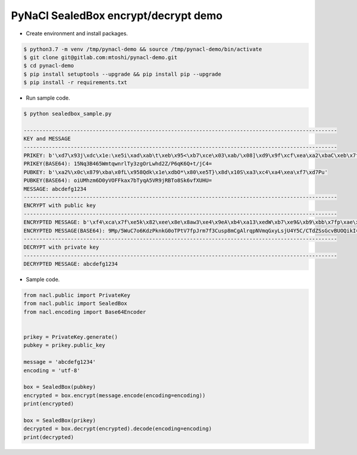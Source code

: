 PyNaCl SealedBox encrypt/decrypt demo
==================================================
* Create environment and install packages.

.. code::

    $ python3.7 -m venv /tmp/pynacl-demo && source /tmp/pynacl-demo/bin/activate
    $ git clone git@gitlab.com:mtoshi/pynacl-demo.git
    $ cd pynacl-demo
    $ pip install setuptools --upgrade && pip install pip --upgrade
    $ pip install -r requirements.txt

* Run sample code.

.. code::

    $ python sealedbox_sample.py 

    ----------------------------------------------------------------------------------------------------
    KEY and MESSAGE
    ----------------------------------------------------------------------------------------------------
    PRIKEY: b'\xd7\x93j\xdc\x1e:\xe5i\xad\xab\t\xeb\x95<\xb7\xce\x03\xab/\x08]\xd9\x9f\xcf\xea\xa2\xbaC\xeb\x7f\x8c.'
    PRIKEY(BASE64): 15Nq3B465WmtqwnrlTy3zgOrLwhd2Z/P6qK6Q+t/jC4=
    PUBKEY: b'\xa2%\x0c\x879\xba\x0fL\x958Qdk\x1e\xdbO*\x80\xe5T}\x8d\x10S\xa3\xc4\xa4\xea\xf7\xd7Pu'
    PUBKEY(BASE64): oiUMhzm6D0yVOFFkax7bTyqA5VR9jRBTo8Sk6vfXUHU=
    MESSAGE: abcdefg1234
    ----------------------------------------------------------------------------------------------------
    ENCRYPT with public key
    ----------------------------------------------------------------------------------------------------
    ENCRYPTED MESSAGE: b'\xf4\xca\x7f\xe5k\x82\xee\x8e\x8aw3\xe4\x9eA\xb4\xa13\xedW\xb7\xe9&\xb9\xbb\x7fp\xae\xb2\x9f&\n\x00%\xae\xaaMVj\x86\xc7"\xec\x8dN\x18\xe4/\xc2M\xd6R\xb0g/\x05C\x90\x8aB'
    ENCRYPTED MESSAGE(BASE64): 9Mp/5WuC7o6KdzPknkG0oTPtV7fpJrm7f3Cusp8mCgAlrqpNVmqGxyLsjU4Y5C/CTdZSsGcvBUOQikI=
    ----------------------------------------------------------------------------------------------------
    DECRYPT with private key
    ----------------------------------------------------------------------------------------------------
    DECRYPTED MESSAGE: abcdefg1234


* Sample code.

.. code:: python

    from nacl.public import PrivateKey
    from nacl.public import SealedBox
    from nacl.encoding import Base64Encoder


    prikey = PrivateKey.generate()
    pubkey = prikey.public_key

    message = 'abcdefg1234'
    encoding = 'utf-8'

    box = SealedBox(pubkey)
    encrypted = box.encrypt(message.encode(encoding=encoding))
    print(encrypted)

    box = SealedBox(prikey)
    decrypted = box.decrypt(encrypted).decode(encoding=encoding)
    print(decrypted)

